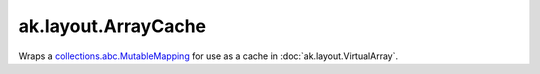 ak.layout.ArrayCache
--------------------

.. py:currentmodule:: ak.layout

Wraps a
`collections.abc.MutableMapping <https://docs.python.org/3/library/collections.abc.html#collections.abc.MutableMapping>`__
for use as a cache in :doc:`ak.layout.VirtualArray`.

.. py:class:: ArrayCache

